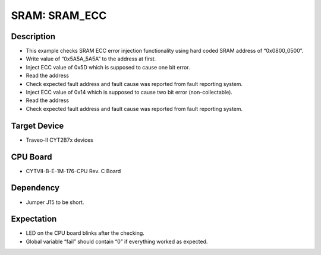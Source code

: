SRAM: SRAM_ECC 
==============
Description
^^^^^^^^^^^
- This example checks SRAM ECC error injection functionality using hard coded SRAM 
  address of “0x0800_0500”. 
- Write value of “0x5A5A_5A5A” to the address at first.
- Inject ECC value of 0x5D which is supposed to cause one bit error.
- Read the address
- Check expected fault address and fault cause was reported from fault reporting system.
- Inject ECC value of 0x14 which is supposed to cause two bit error (non-collectable).
- Read the address
- Check expected fault address and fault cause was reported from fault reporting system.

Target Device
^^^^^^^^^^^^^
- Traveo-II CYT2B7x devices

CPU Board
^^^^^^^^^
- CYTVII-B-E-1M-176-CPU Rev. C Board

Dependency
^^^^^^^^^^
- Jumper J15 to be short.

Expectation
^^^^^^^^^^^
- LED on the CPU board blinks after the checking.
- Global variable “fail” should contain “0” if everything worked as expected.